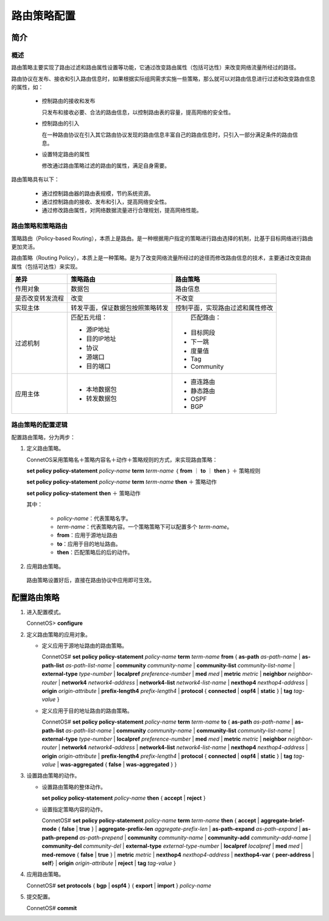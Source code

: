 路由策略配置
=======================================

简介
---------------------------------------

概述
+++++++++++++++++++++++++++++++++++++++
路由策略主要实现了路由过滤和路由属性设置等功能，它通过改变路由属性（包括可达性）来改变网络流量所经过的路径。

路由协议在发布、接收和引入路由信息时，如果根据实际组网需求实施一些策略，那么就可以对路由信息进行过滤和改变路由信息的属性，如：

 * 控制路由的接收和发布

   只发布和接收必要、合法的路由信息，以控制路由表的容量，提高网络的安全性。

 * 控制路由的引入

   在一种路由协议在引入其它路由协议发现的路由信息丰富自己的路由信息时，只引入一部分满足条件的路由信息。
 
 * 设置特定路由的属性

   修改通过路由策略过滤的路由的属性，满足自身需要。

路由策略具有以下：
 
 * 通过控制路由器的路由表规模，节约系统资源。
 * 通过控制路由的接收、发布和引入，提高网络安全性。
 * 通过修改路由属性，对网络数据流量进行合理规划，提高网络性能。

路由策略和策略路由
+++++++++++++++++++++++++++++++++++++++
策略路由（Policy-based Routing），本质上是路由。是一种根据用户指定的策略进行路由选择的机制，比基于目标网络进行路由更加灵活。

路由策略（Routing Policy），本质上是一种策略。是为了改变网络流量所经过的途径而修改路由信息的技术，主要通过改变路由属性（包括可达性）来实现。

=================  =================================   ===============================
差异                策略路由                             路由策略
=================  =================================   ===============================
作用对象            数据包                               路由信息
是否改变转发流程     改变                                 不改变
实现主体            转发平面，保证数据包按照策略转发         控制平面，实现路由过滤和属性修改     
过滤机制            匹配五元组：                          匹配路由：

                    * 源IP地址                           * 目标网段
                    * 目的IP地址                         * 下一跳
                    * 协议                               * 度量值
                    * 源端口                             * Tag
                    * 目的端口                           * Community
应用主体           * 本地数据包                        * 直连路由
                   * 转发数据包                        * 静态路由
                                                       * OSPF
                                                       * BGP
=================  =================================   ===============================

路由策略的配置逻辑
+++++++++++++++++++++++++++++++++++++++
配置路由策略，分为两步：

#. 定义路由策略。
    
   ConnetOS采用策略名＋策略内容名＋动作＋策略规则的方式，来实现路由策略：

   **set policy policy-statement** *policy-name* **term** *term-name* ｛ **from** ｜ **to** ｜ **then** ｝ ＋ 策略规则

   **set policy policy-statement** *policy-name* **term** *term-name* **then** ＋ 策略动作

   **set policy policy-statement** **then** ＋ 策略动作

   其中：

    * *policy-name*：代表策略名字。
    * *term-name*：代表策略内容。一个策略策略下可以配置多个 *term-name*。
    * **from**：应用于源地址路由
    * **to**：应用于目的地址路由。
    * **then**：匹配策略后的后的动作。

#. 应用路由策略。

  路由策略设置好后，直接在路由协议中应用即可生效。


配置路由策略
---------------------------------------
#. 进入配置模式。

   ConnetOS> **configure**

#. 定义路由策略的应用对象。
   
   * 定义应用于源地址路由的路由策略。
   
     ConnetOS# **set policy policy-statement** *policy-name* **term** *term-name* **from** { **as-path** *as-path-name* | **as-path-list** *as-path-list-name* | **community** *community-name* | **community-list** *community-list-name* | **external-type** *type-number* | **localpref** *preference-number* | **med** *med* | **metric** *metric* | **neighbor** *neighbor-router* | **network4** *network4-address* | **network4-list** *network4-list-name* | **nexthop4** *nexthop4-address* | **origin** *origin-attribute* | **prefix-length4** *prefix-length4* | **protocol** { **connected** | **ospf4** | **static** } | **tag** *tag-value* } 
   
   * 定义应用于目的地址路由的路由策略。
 
     ConnetOS# **set policy policy-statement** *policy-name* **term** *term-name* **to** { **as-path** *as-path-name* | **as-path-list** *as-path-list-name* | **community** *community-name* | **community-list** *community-list-name* | **external-type** *type-number* | **localpref** *preference-number* | **med** *med* | **metric** *metric* | **neighbor** *neighbor-router* | **network4** *network4-address* | **network4-list** *network4-list-name* | **nexthop4** *nexthop4-address* | **origin** *origin-attribute* | **prefix-length4** *prefix-length4* | **protocol** { **connected** | **ospf4** | **static** } | **tag** *tag-value* | **was-aggregated** { **false** | **was-aggregated** } } 

#. 设置路由策略的动作。
   
   * 设置路由策略的整体动作。

     **set policy policy-statement** *policy-name* **then** { **accept** | **reject** }

   * 设置指定策略内容的动作。

     ConnetOS# **set policy policy-statement** *policy-name* **term** *term-name* **then** { **accept** | **aggregate-brief-mode** { **false** | **true** } | **aggregate-prefix-len**  *aggregate-prefix-len* | **as-path-expand** *as-path-expand* | **as-path-prepend** *as-path-prepend* | **community** *community-name* | **community-add** *community-add-name* | **community-del** *community-del* | **external-type** *external-type-number* | **localpref** *localpref* | **med** *med* | **med-remove** { **false** | **true** } | **metric** *metric* | **nexthop4** *nexthop4-address* | **nexthop4-var** { **peer-address** | **self**} | **origin** *origin-attribute* | **reject** | **tag** *tag-value* }

#. 应用路由策略。
   
   ConnetOS# **set protocols** { **bgp** | **ospf4** } { **export** | **import** } *policy-name*

#. 提交配置。

   ConnetOS# **commit**